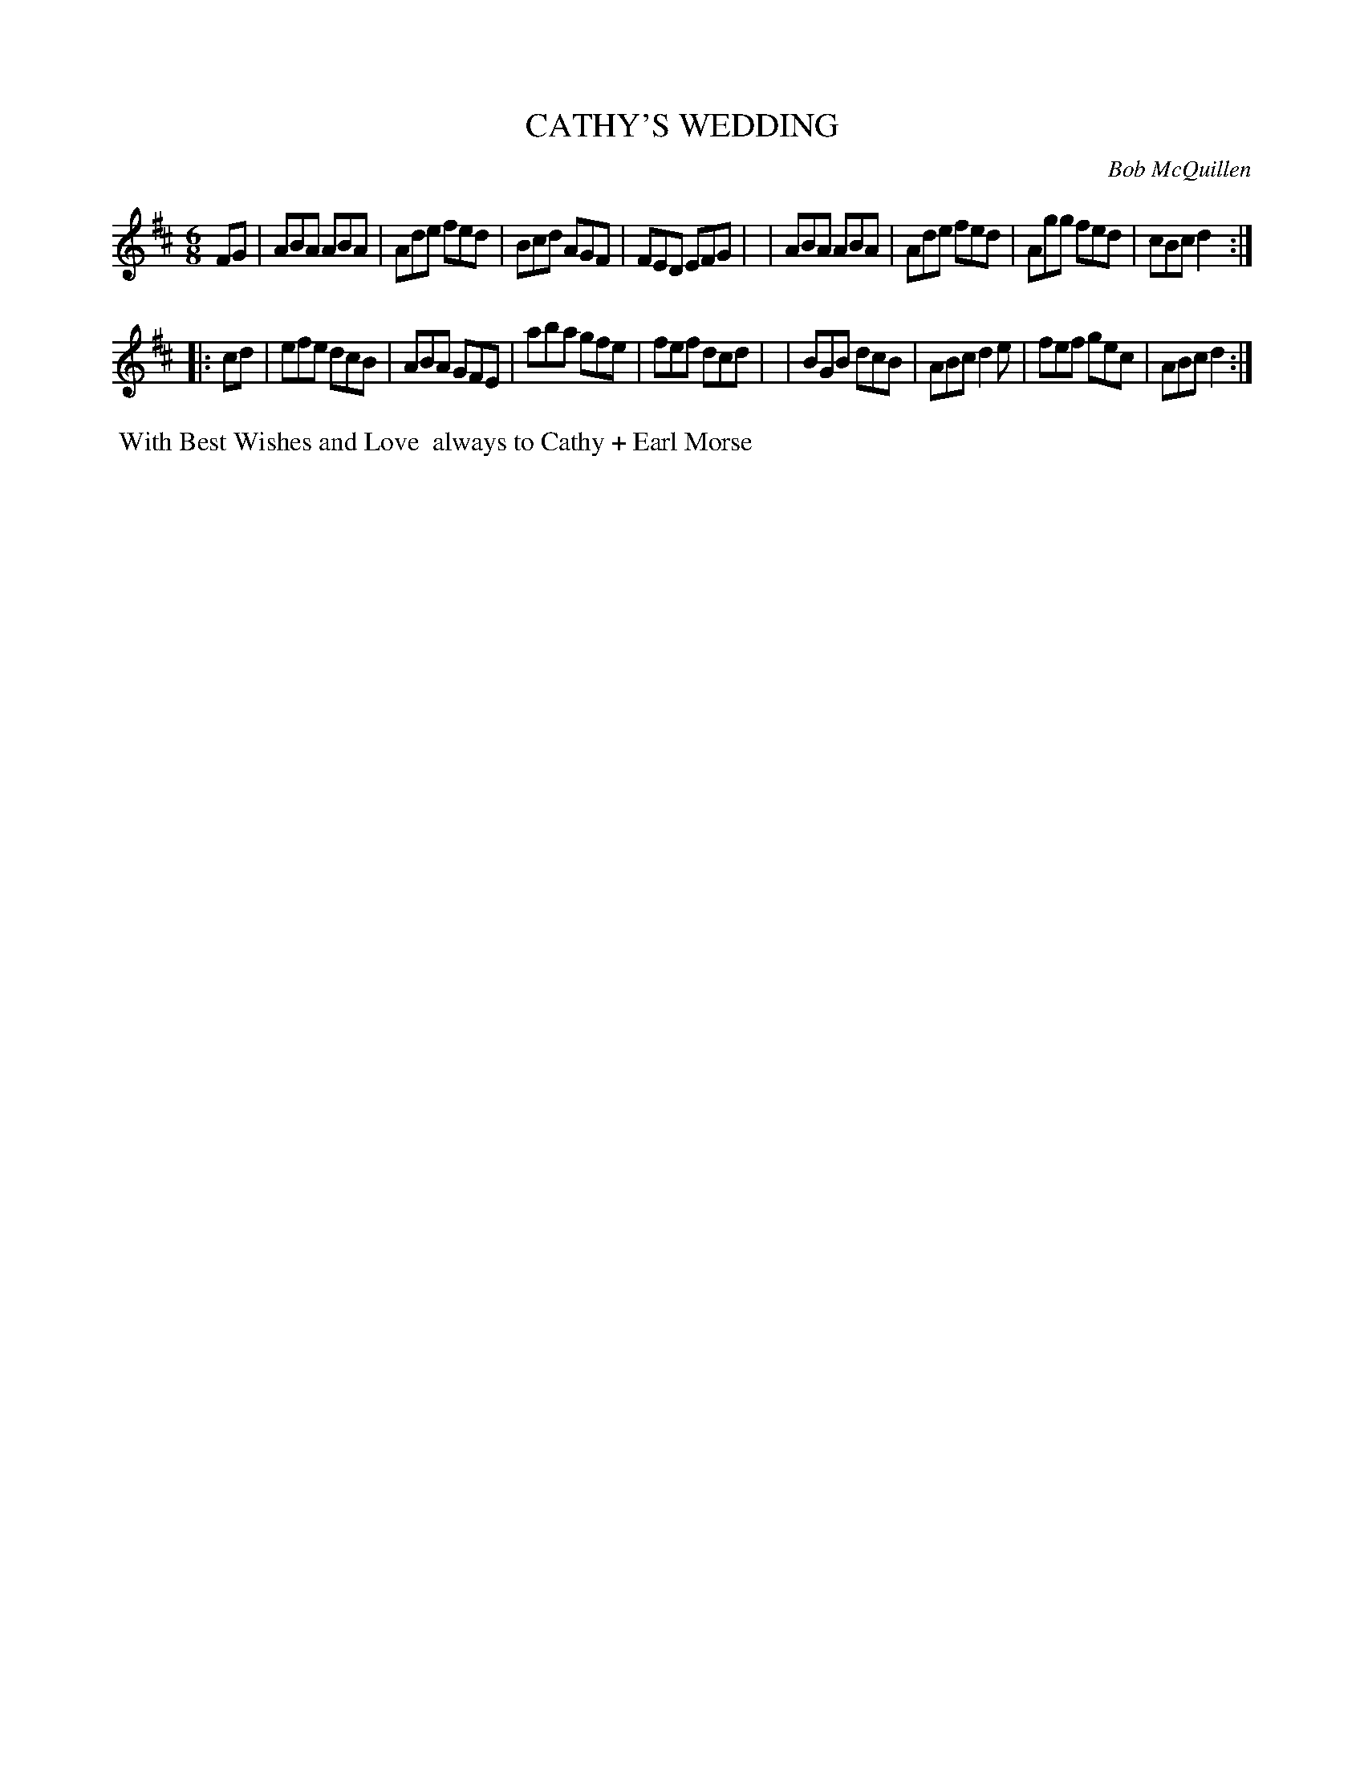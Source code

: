 X: 01019
T: CATHY'S WEDDING
C: Bob McQuillen
B: Bob's Note Book 1 #19
%R: jig
Z: 2019 John Chambers <jc:trillian.mit.edu>
M: 6/8
L: 1/8
K: D
FG \
| ABA ABA | Ade fed | Bcd AGF | FED EFG |\
| ABA ABA | Ade fed | Agg fed | cBc d2 :|
|: cd \
| efe dcB | ABA GFE | aba gfe | fef dcd |\
| BGB dcB | ABc d2e | fef gec | ABc d2 :|
%%begintext align
%% With Best Wishes and Love
%% always to Cathy + Earl Morse
%%endtext
